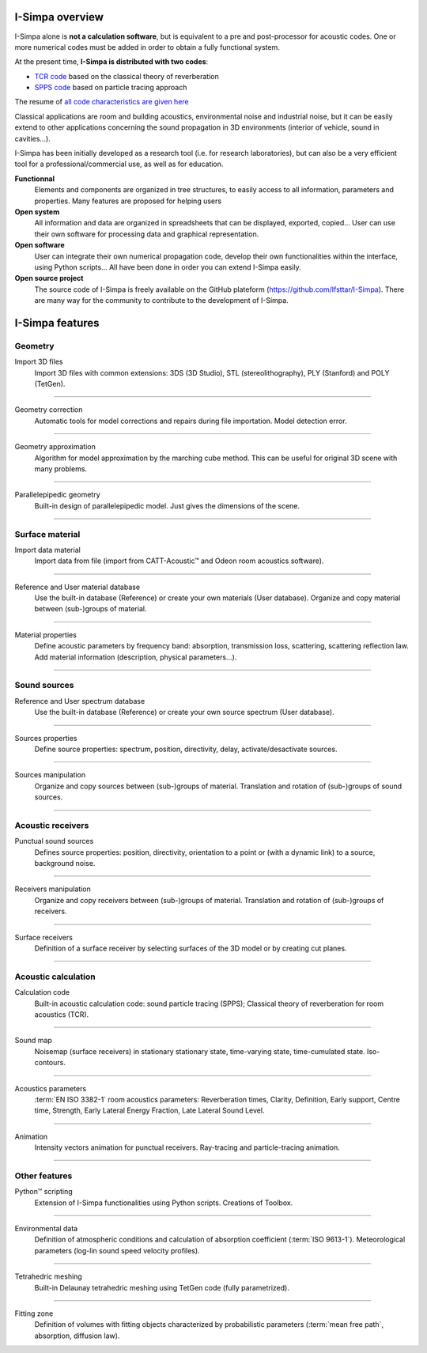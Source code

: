 I-Simpa overview
^^^^^^^^^^^^^^^^^^^^^^^^^^^^^^^^^^^^

I-Simpa alone is **not a calculation software**, but is equivalent to a pre and post-processor
for acoustic codes. One or more numerical codes must be added in order to obtain a fully functional system.

At the present time, **I-Simpa is distributed with two codes**:

- `TCR code`_ based on the classical theory of reverberation
- `SPPS code`_ based on particle tracing approach

The resume of `all code characteristics are given here`_

.. _`TCR code`: code_TCR.html
.. _`SPPS code`: code_SPPS.html
.. _`all code characteristics are given here`: code_characteristics.html

Classical applications are room and building acoustics, environmental noise and industrial noise, but it can be easily extend to other applications concerning the sound propagation in 3D environments (interior of vehicle, sound in cavities…).

I-Simpa has been initially developed as a research tool (i.e. for research laboratories), but can also be a very efficient tool for a professional/commercial use, as well as for education.

**Functionnal**
	Elements and components are organized in tree structures, to easily access to all information, parameters and properties. Many features are proposed for helping users

**Open system**
	All information and data are organized in spreadsheets that can be displayed, exported, copied… User can use their own software for processing data and graphical representation.

**Open software**
	User can integrate their own numerical propagation code, develop their own functionalities within the interface, using Python scripts… All have been done in order you can extend I-Simpa easily.

**Open source project**
	The source code of I-Simpa is freely available on the GitHub plateform (https://github.com/Ifsttar/I-Simpa). There are many way for the community to contribute to the development of I-Simpa.

I-Simpa features
^^^^^^^^^^^^^^^^^^^^^^^^^^^^^^^^^^^^

Geometry
------------------


.. image:: images/features/Import_geometry.png
	:align: left
	:width: 140px


Import 3D files
	Import 3D files with common extensions: 3DS (3D Studio), STL (stereolithography), PLY (Stanford) and POLY (TetGen).

,,,,


.. image:: images/features/Correction_model.png
	:align: left
	:width: 140px

Geometry correction
	Automatic tools for model corrections and repairs during file importation. Model detection error.

,,,,


.. image:: images/features/geometry_approximation.png
	:align: left
	:width: 140px

Geometry approximation
	Algorithm for model approximation by the marching cube method. This can be useful for original 3D scene with many problems.

,,,,


.. image:: images/features/creating_scene.png
	:align: left
	:width: 140px


Parallelepipedic geometry
	Built-in design of parallelepipedic model. Just gives the dimensions of the scene.

,,,,

Surface material
---------------------


.. image:: images/features/import_material.png
	:align: left
	:width: 140px

Import data material
	Import data from file (import from CATT-Acoustic™ and Odeon room acoustics software).

,,,,


.. image:: images/features/manipulate_materials.png
	:align: left
	:width: 140px

Reference and User material database
	Use the built-in database (Reference) or create your own materials (User database). Organize and copy material between (sub-)groups of material.

,,,,


.. image:: images/features/material_properties.png
	:align: left
	:width: 140px

Material properties
	Define acoustic parameters by frequency band: absorption, transmission loss, scattering, scattering reflection law. Add material information (description, physical parameters...).

,,,,

Sound sources
---------------------

.. image:: images/features/spectrum_data.png
	:align: left
	:width: 140px

Reference and User spectrum database
	Use the built-in database (Reference) or create your own source spectrum (User database).

,,,,

.. image:: images/features/source_properties.png
	:align: left
	:width: 140px

Sources properties
	Define source properties: spectrum, position, directivity, delay, activate/desactivate sources.

,,,,

.. image:: images/features/Manipulate_sources.png
	:align: left
	:width: 140px

Sources manipulation
	Organize and copy sources between (sub-)groups of material. Translation and rotation of (sub-)groups of sound sources.

,,,,

Acoustic receivers
---------------------


.. image:: images/features/Punctual_receiver_properties.png
	:align: left
	:width: 140px

Punctual sound sources
	Defines source properties: position, directivity, orientation to a point or (with a dynamic link) to a source, background noise.

,,,,

.. image:: images/features/manipulate_punctual_receivers.png
	:align: left
	:width: 140px

Receivers manipulation
	Organize and copy receivers between (sub-)groups of material. Translation and rotation of (sub-)groups of receivers.

,,,,

.. image:: images/features/surface_receiver.png
	:align: left
	:width: 140px

Surface receivers
	Definition of a surface receiver by selecting surfaces of the 3D model or by creating cut planes.

,,,,


Acoustic calculation
---------------------

.. image:: images/features/calculation_codes.png
	:align: left
	:width: 140px

Calculation code
	Built-in acoustic calculation code: sound particle tracing (SPPS); Classical theory of reverberation for room acoustics (TCR).

,,,,

.. image:: images/features/sound_map.png
	:align: left
	:width: 140px

Sound map
	Noisemap (surface receivers) in stationary stationary state, time-varying state, time-cumulated state. Iso-contours.

,,,,

.. image:: images/features/acoustical_parameters.png
	:align: left
	:width: 140px

Acoustics parameters
	:term:`EN ISO 3382-1` room acoustics parameters: Reverberation times, Clarity, Definition, Early support, Centre time, Strength, Early Lateral Energy Fraction, Late Lateral Sound Level.

,,,,

.. image:: images/features/result_animation.png
	:align: left
	:width: 140px

Animation
	Intensity vectors animation for punctual receivers. Ray-tracing and particle-tracing animation.

,,,,


Other features
---------------------


.. image:: images/features/python_script.png
	:align: left
	:width: 140px

Python™ scripting
	Extension of I-Simpa functionalities using Python scripts. Creations of Toolbox.

,,,,

.. image:: images/features/environmental_data.png
	:align: left
	:width: 140px

Environmental data
	Definition of atmospheric conditions and calculation of absorption coefficient (:term:`ISO 9613-1`). Meteorological parameters (log-lin sound speed velocity profiles).

,,,,

.. image:: images/features/meshing.png
	:align: left
	:width: 140px

Tetrahedric meshing
	Built-in Delaunay tetrahedric meshing using TetGen code (fully parametrized).

,,,,

.. image:: images/features/fitting_zone.png
	:align: left
	:width: 140px

Fitting zone
	Definition of volumes with fitting objects characterized by probabilistic parameters (:term:`mean free path`, absorption, diffusion law).
